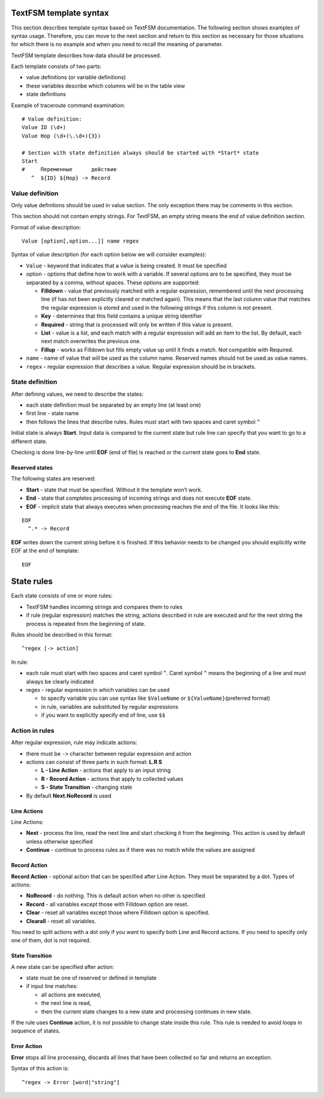 TextFSM template syntax
--------------------------

This section describes template syntax based on TextFSM documentation. The following section shows examples of syntax usage. Therefore, you can move to the next section and  return to this section as necessary for those situations for which there is no example and when you need to recall the meaning of parameter.

TextFSM template describes how data should be processed.

Each template consists of two parts:

* value definitions (or variable definitions)
* these variables describe which columns will be in the table view 
* state definitions

Example of traceroute command examination:

::

    # Value definition:
    Value ID (\d+)
    Value Hop (\d+(\.\d+){3})

    # Section with state definition always should be started with *Start* state
    Start
    #     Переменные      действие
       ^  ${ID} ${Hop} -> Record

Value definition
~~~~~~~~~~~~~~~~~~~~~~

Only value definitions should be used in value section. The only exception there may be comments in this section.

This section should not contain empty strings. For TextFSM, an empty string means the end of value definition section.

Format of value description:

::

    Value [option[,option...]] name regex

Syntax of value description (for each option below we will consider examples):

* ``Value`` - keyword that indicates that a value is being created. It must be specified
* option - options that define how to work with a variable. If several options are to be specified, they must be separated by a comma, without spaces. These options are supported:

  * **Filldown** - value that previously matched with a regular expression,  remembered until the next processing line (if has not been explicitly cleared or matched again). This means that the last column value that matches the regular expression is stored and used in the following strings if this column is not present.
  * **Key** - determines that this field contains a unique string identifier
  * **Required** - string that is processed will only be written if this value is present.
  * **List** - value is a list, and each match with a regular expression will add an item to the list. By default, each next match overwrites the previous one. 
  * **Fillup** - works as Filldown but fills empty value up until it finds a match. Not compatible with Required.

* ``name`` - name of value that will be used as the column name. Reserved names should not be used as value names. 
* ``regex`` - regular expression that describes a value. Regular expression should be in brackets.

State definition
~~~~~~~~~~~~~~~~~~~~~

After defining values, we need to describe the states:

* each state definition must be separated by an empty line (at least one)
* first line - state name 
* then follows the lines that describe rules. Rules must start with two spaces and caret symbol ``^``

Initial state is always **Start**. Input data is compared to the current state but rule line can specify that you want to go to a different state.

Checking is done line-by-line until **EOF** (end of file) is reached or the current state goes to **End** state.

Reserved states
^^^^^^^^^^^^^^^^^^^^^^^^^^^

The following states are reserved:

* **Start** - state that must be specified. Without it the template won’t work.
* **End** - state that completes processing of incoming strings and does not execute **EOF** state. 
* **EOF** - implicit state that always executes when processing reaches the end of the file. It looks like this:

::

     EOF
       ^.* -> Record

**EOF** writes down the current string before it is finished. If this behavior needs to be changed you should explicitly write EOF at the end of template:

::

    EOF

State rules
-----------------

Each state consists of one or more rules: 

* TextFSM handles incoming strings and compares them to rules 
* if rule (regular expression) matches the string, actions described in rule are executed and for the next string the process is repeated from the beginning of state.

Rules should be described in this format:

::

      ^regex [-> action]

In rule: 

* each rule must start with two spaces and caret symbol ``^``. Caret symbol ``^`` means the beginning of a line and must always be clearly indicated
* regex - regular expression in which variables can be used

  * to specify variable you can use syntax like ``$ValueName`` or ``${ValueName}``\ (preferred format) 
  * in rule, variables are substituted by regular expressions 
  * if you want to explicitly specify end of line, use ``$$``

Action in rules
~~~~~~~~~~~~~~~~~~~

After regular expression, rule may indicate actions: 

* there must be ``->`` character between regular expression and action  
* actions can consist of three parts in such format:  **L.R S** 

  * **L - Line Action** - actions that apply to an input string
  * **R - Record Action** - actions that apply to collected values
  * **S - State Transition** - changing state

* By default **Next.NoRecord** is used

Line Actions
^^^^^^^^^^^^

Line Actions:

* **Next** - process the line, read the next line and start checking it from the beginning. This action is used by default unless otherwise specified
* **Continue** - continue to process rules as if there was no match while the values are assigned

Record Action
^^^^^^^^^^^^^

**Record Action** - optional action that can be specified after Line Action. They must be separated by a dot. Types of actions:

* **NoRecord** - do nothing. This is default action when no other is specified
* **Record** - all variables except those with Filldown option are reset.
* **Clear** - reset all variables except those where Filldown option is specified.
* **Clearall** - reset all variables.

You need to split actions with a dot only if you want to specify both Line and Record actions. If you need to specify only one of them, dot is not required.

State Transition
^^^^^^^^^^^^^^^^

A new state can be specified after action: 

* state must be one of reserved or defined in template
* if input line matches:

  * all actions are executed, 
  * the next line is read, 
  * then the current state changes to a new state and processing continues in new state.

If the rule uses **Continue** action, it is not possible to change state inside this rule. This rule is needed to avoid loops in sequence of states.

Error Action
^^^^^^^^^^^^

**Error** stops all line processing, discards all lines that have been collected so far and returns an exception.

Syntax of this action is:

::

    ^regex -> Error [word|"string"]

